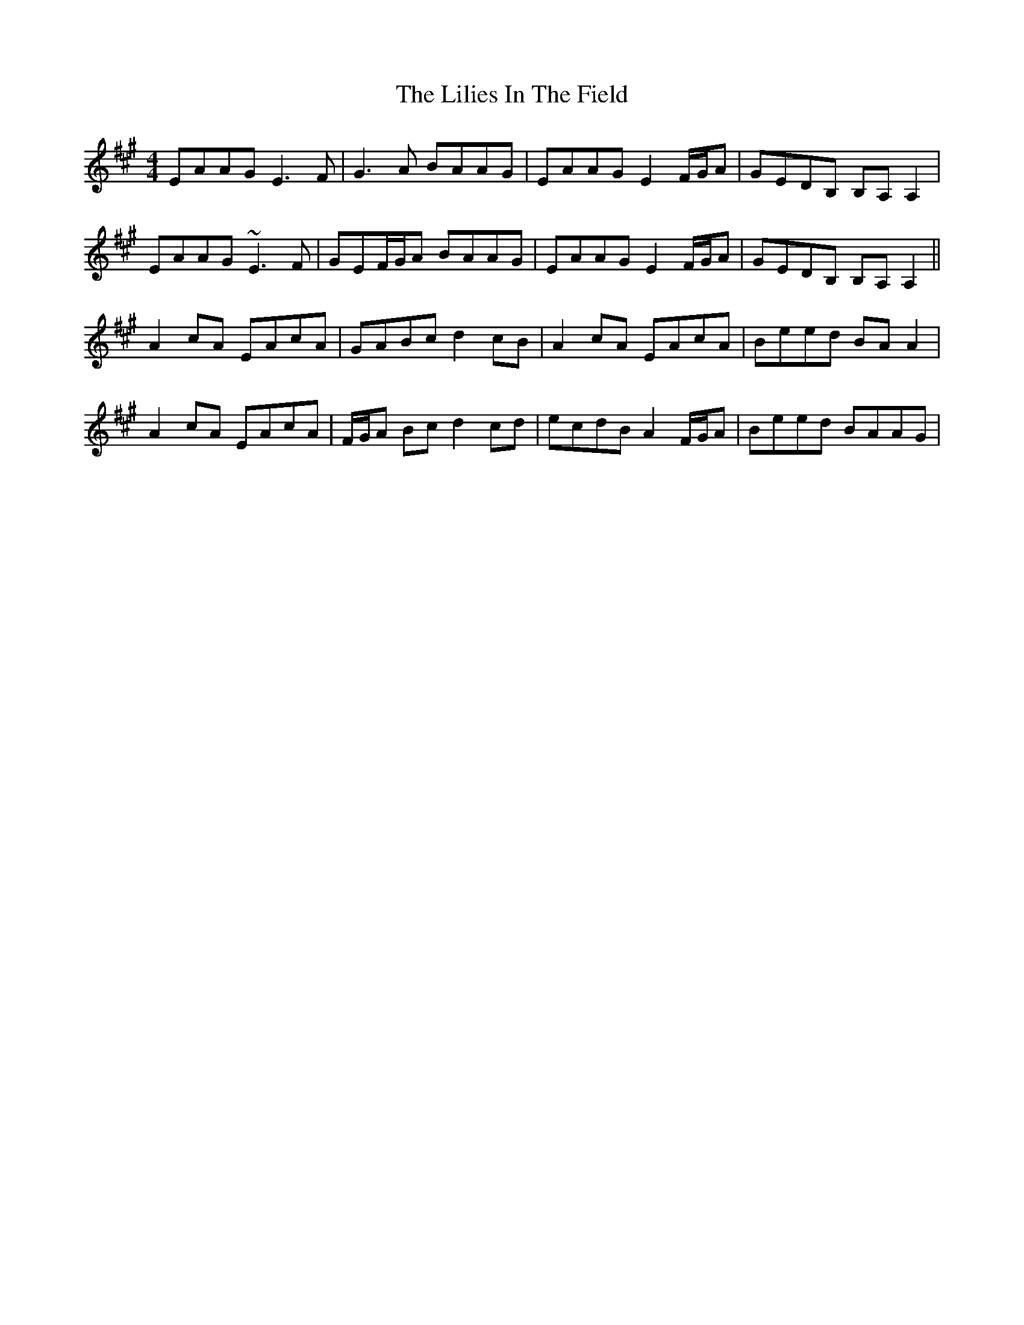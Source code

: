 X: 23594
T: Lilies In The Field, The
R: reel
M: 4/4
K: Amajor
EAAG E3F|G3A BAAG|EAAG E2F/G/A|GEDB, B,A,A,2|
EAAG ~E3F|GEF/G/A BAAG|EAAG E2F/G/A|GEDB, B,A,A,2||
A2cA EAcA|GABc d2cB|A2cA EAcA|Beed BAA2|
A2cA EAcA|F/G/A Bc d2cd|ecdB A2F/G/A|Beed BAAG|

